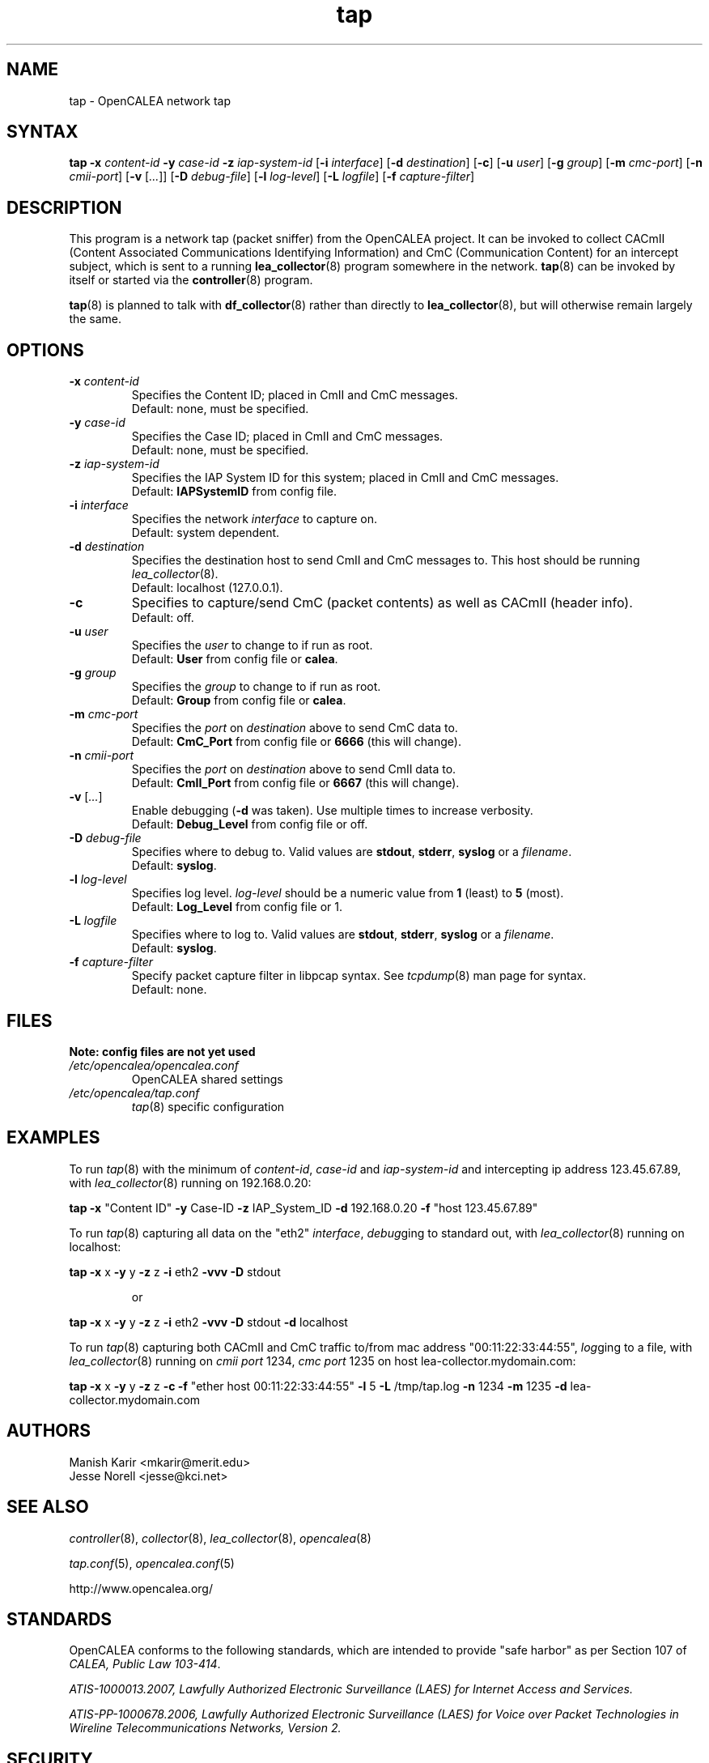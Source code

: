 .\" This is part of a set of commands and information released under the OpenCALEA Project.
.\" http://www.opencalea.org/
.\" 
.\" OpenCalea is distributed under the terms of the modified BSD license:
.\" 
.\" /*
.\" * Copyright (c) 2007, Merit Network, Inc.
.\" * All rights reserved.
.\" *
.\" * Redistribution and use in source and binary forms, with or without
.\" * modification, are permitted provided that the following conditions are met:
.\" *
.\" *     * Redistributions of source code must retain the above copyright
.\" *       notice, this list of conditions and the following disclaimer.
.\" *     * Redistributions in binary form must reproduce the above copyright
.\" *       notice, this list of conditions and the following disclaimer in the
.\" *       documentation and/or other materials provided with the distribution.
.\" *     * Neither the name of Merit Network, Inc. nor the names of its
.\" *       contributors may be used to endorse or promote products derived
.\" *       from this software without specific prior written permission.
.\" *
.\" * THIS SOFTWARE IS PROVIDED BY MERIT NETWORK, INC. ``AS IS'' AND ANY
.\" * EXPRESS OR IMPLIED WARRANTIES, INCLUDING, BUT NOT LIMITED TO, THE IMPLIED
.\" * WARRANTIES OF MERCHANTABILITY AND FITNESS FOR A PARTICULAR PURPOSE ARE
.\" * DISCLAIMED. IN NO EVENT SHALL MERIT NETWORK, INC. BE LIABLE FOR ANY
.\" * DIRECT, INDIRECT, INCIDENTAL, SPECIAL, EXEMPLARY, OR CONSEQUENTIAL DAMAGES
.\" * (INCLUDING, BUT NOT LIMITED TO, PROCUREMENT OF SUBSTITUTE GOODS OR SERVICES;
.\" * LOSS OF USE, DATA, OR PROFITS; OR BUSINESS INTERRUPTION) HOWEVER CAUSED AND
.\" * ON ANY THEORY OF LIABILITY, WHETHER IN CONTRACT, STRICT LIABILITY, OR TORT
.\" * (INCLUDING NEGLIGENCE OR OTHERWISE) ARISING IN ANY WAY OUT OF THE USE OF
.\" * THIS SOFTWARE, EVEN IF ADVISED OF THE POSSIBILITY OF SUCH DAMAGE.
.\" */
.TH "tap" "8" "svn-20070411" "The OpenCALEA Project" "OpenCALEA"
.SH "NAME"
.LP 
tap \- OpenCALEA network tap
.SH "SYNTAX"
.LP 
\fBtap\fR
\fB\-x\fR \fIcontent\-id\fR
\fB\-y\fR \fIcase\-id\fR
\fB\-z\fR \fIiap\-system\-id\fR
[\fB\-i\fR \fIinterface\fR]
[\fB\-d\fR \fIdestination\fR]
[\fB\-c\fR]
[\fB\-u\fR \fIuser\fR]
[\fB\-g\fR \fIgroup\fR]
[\fB\-m\fR \fIcmc\-port\fR]
[\fB\-n\fR \fIcmii\-port\fR]
[\fB\-v\fR [\fI...\fR]]
[\fB\-D\fR \fIdebug\-file\fR]
[\fB\-l\fR \fIlog\-level\fR]
[\fB\-L\fR \fIlogfile\fR]
[\fB\-f\fR \fIcapture\-filter\fR]
.SH "DESCRIPTION"
.LP 
This program is a network tap (packet sniffer) from the OpenCALEA project.  It can be invoked to collect CACmII (Content Associated Communications Identifying Information) and CmC (Communication Content) for an intercept subject, which is sent to a running \fBlea_collector\fR(8) program somewhere in the network.  \fBtap\fR(8) can be invoked by itself or started via the \fBcontroller\fR(8) program.
.LP 
\fBtap\fR(8) is planned to talk with \fBdf_collector\fR(8) rather than directly to \fBlea_collector\fR(8), but will otherwise remain largely the same.
.SH "OPTIONS"
.LP 

.TP 
\fB\-x\fR \fIcontent\-id\fR
Specifies the Content ID; placed in CmII and CmC messages.
.br 
Default: none, must be specified.

.TP 
\fB\-y\fR \fIcase\-id\fR
Specifies the Case ID; placed in CmII and CmC messages.
.br 
Default: none, must be specified.

.TP 
\fB\-z\fR \fIiap\-system\-id\fR
Specifies the IAP System ID for this system; placed in CmII and CmC messages.
.br 
Default: \fBIAPSystemID\fR from config file.

.TP 
\fB\-i\fR \fIinterface\fR
Specifies the network \fIinterface\fR to capture on.
.br 
Default: system dependent.

.TP 
\fB\-d\fR \fIdestination\fR
Specifies the destination host to send CmII and CmC messages to.
This host should be running \fIlea_collector\fR(8).
.br 
Default: localhost (127.0.0.1).

.TP 
\fB\-c\fR
Specifies to capture/send CmC (packet contents) as well as CACmII (header info).
.br 
Default: off.

.TP 
\fB\-u\fR \fIuser\fR
Specifies the \fIuser\fR to change to if run as root.
.br 
Default: \fBUser\fR from config file or \fBcalea\fR.

.TP 
\fB\-g\fR \fIgroup\fR
Specifies the \fIgroup\fR to change to if run as root.
.br 
Default: \fBGroup\fR from config file or \fBcalea\fR.

.TP 
\fB\-m\fR \fIcmc\-port\fR
Specifies the \fIport\fR on \fIdestination\fR above to send CmC data to.
.br 
Default: \fBCmC_Port\fR from config file or \fB6666\fR (this will change).

.TP 
\fB\-n\fR \fIcmii\-port\fR
Specifies the \fIport\fR on \fIdestination\fR above to send CmII data to.
.br 
Default: \fBCmII_Port\fR from config file or \fB6667\fR (this will change).

.TP 
\fB\-v\fR [\fI...\fR]
Enable debugging (\fB\-d\fR was taken).  Use multiple times to increase verbosity.
.br 
Default: \fBDebug_Level\fR from config file or off.

.TP 
\fB\-D\fR \fIdebug\-file\fR
Specifies where to debug to.
Valid values are \fBstdout\fR, \fBstderr\fR, \fBsyslog\fR or a \fIfilename\fR.
.br 
Default: \fBsyslog\fR.

.TP 
\fB\-l\fR \fIlog\-level\fR
Specifies log level.
\fIlog\-level\fR should be a numeric value from \fB1\fR (least) to \fB5\fR (most).
.br 
Default: \fBLog_Level\fR from config file or 1.

.TP 
\fB\-L\fR \fIlogfile\fR
Specifies where to log to.
Valid values are \fBstdout\fR, \fBstderr\fR, \fBsyslog\fR or a \fIfilename\fR.
.br 
Default: \fBsyslog\fR.

.TP 
\fB\-f\fR \fIcapture\-filter\fR
Specify packet capture filter in libpcap syntax.
See \fItcpdump\fR(8) man page for syntax.
.br 
Default: none.
.SH "FILES"
.LP 
    \fBNote: config files are not yet used\fR

.TP 
\fI/etc/opencalea/opencalea.conf\fP
OpenCALEA shared settings
.TP 
\fI/etc/opencalea/tap.conf\fP
\fItap\fR(8) specific configuration
.SH "EXAMPLES"
.LP 
To run \fItap\fR(8) with the minimum of \fIcontent\-id\fR, \fIcase\-id\fR and \fIiap\-system\-id\fR and intercepting ip address 123.45.67.89, with \fIlea_collector\fR(8) running on 192.168.0.20:
.LP 
\fBtap\fR
\fB\-x\fR "Content ID" \fB\-y\fR Case\-ID \fB\-z\fR IAP_System_ID
\fB\-d\fR 192.168.0.20 \fB\-f\fR "host 123.45.67.89"
.LP 
To run \fItap\fR(8) capturing all data on the "eth2" \fIinterface\fR, \fIdebug\fRging to standard out, with \fIlea_collector\fR(8) running on localhost:
.LP 
\fBtap\fR
\fB\-x\fR x \fB\-y\fR y \fB\-z\fR z 
\fB\-i\fR eth2 \fB\-vvv \-D\fR stdout
.IP 
or
.LP 
\fBtap\fR
\fB\-x\fR x \fB\-y\fR y \fB\-z\fR z 
\fB\-i\fR eth2 \fB\-vvv \-D\fR stdout \fB\-d\fR localhost\fR
.LP 
To run \fItap\fR(8) capturing both CACmII and CmC traffic to/from mac address "00:11:22:33:44:55", \fIlog\fRging to a file, with \fIlea_collector\fR(8) running on \fIcmii port\fR 1234, \fIcmc port\fR 1235 on host lea\-collector.mydomain.com:
.LP 
\fBtap\fR
\fB\-x\fR x \fB\-y\fR y \fB\-z\fR z
\fB\-c\fR \fB\-f\fR "ether host 00:11:22:33:44:55"
\fB\-l\fR 5 \fB\-L\fR /tmp/tap.log
\fB\-n\fR 1234 \fB\-m\fR 1235 \fB\-d\fR lea\-collector.mydomain.com
.SH "AUTHORS"
.LP 
Manish Karir <mkarir@merit.edu>
.br 
Jesse Norell <jesse@kci.net>
.SH "SEE ALSO"
.LP 
\fIcontroller\fR(8), \fIcollector\fR(8), \fIlea_collector\fR(8),
\fIopencalea\fR(8)
.LP 
\fItap.conf\fR(5), \fIopencalea.conf\fR(5)
.LP 
http://www.opencalea.org/
.SH "STANDARDS"
.LP 
OpenCALEA conforms to the following standards, which are intended to provide "safe harbor" as per Section 107 of \fICALEA, Public Law 103\-414\fR.
.LP 
\fIATIS\-1000013.2007,
Lawfully Authorized Electronic Surveillance (LAES) for Internet Access and Services.\fR
.LP 
\fIATIS\-PP\-1000678.2006,
Lawfully Authorized Electronic Surveillance (LAES) for Voice over
Packet Technologies in Wireline Telecommunications Networks, Version 2.\fR
.SH "SECURITY"
.LP 
\fItap\fR(8) is effectively a packet sniffer designed to ship captured traffic to an arbitrary location; ie. a prime target for misuse.  It needs to be run either by root or a user with appropriate (OS specific) capabilities/setup to access bpf or open raw devices.  Please use \-u and \-g to change the user/group id once started.
.SH "BUGS"
.LP 
Please report all bugs to the OpenCALEA mailing list at:
.IP 
<opencalea@merit.edu>

